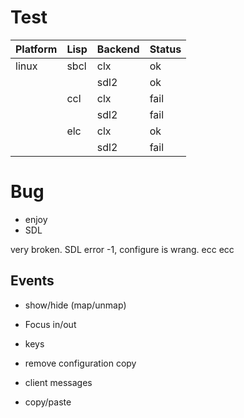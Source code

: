 * Test

| Platform | Lisp | Backend | Status |
|----------+------+---------+--------|
| linux    | sbcl | clx     | ok     |
|          |      | sdl2    | ok     |
|          | ccl  | clx     | fail   |
|          |      | sdl2    | fail   |
|          | elc  | clx     | ok     |
|          |      | sdl2    | fail   |

* Bug
- enjoy 
- SDL
very broken. SDL error -1, configure is wrang. ecc ecc

** Events
- show/hide (map/unmap)
- Focus in/out
- keys

- remove configuration copy
- client messages
- copy/paste

